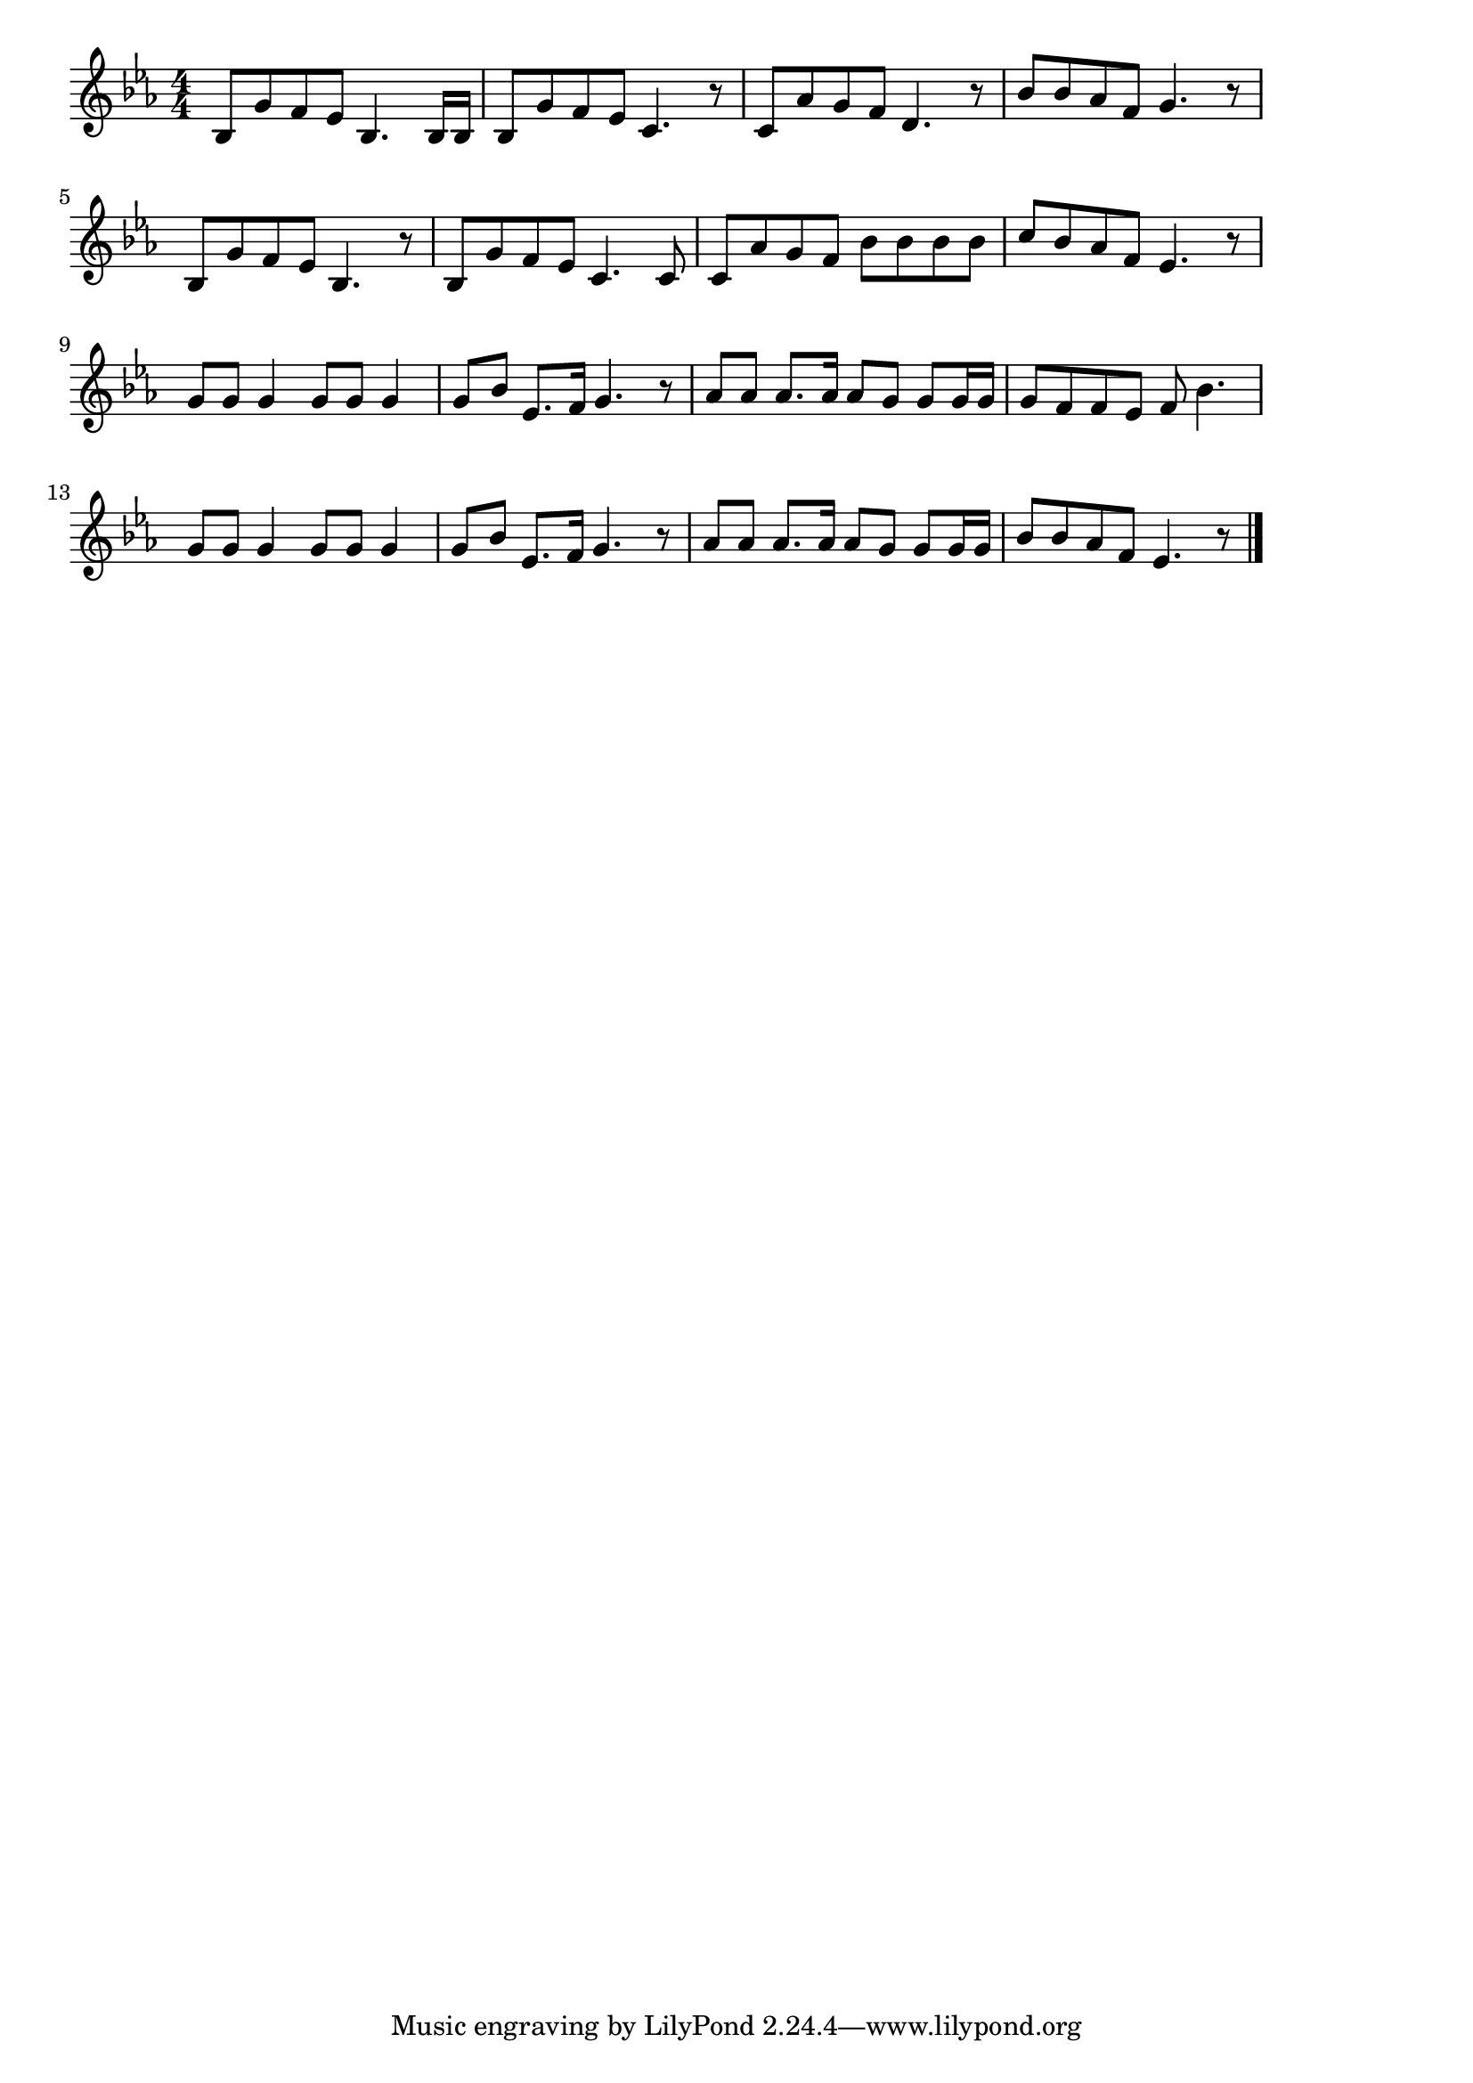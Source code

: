 \version "2.18.2"

% ジングル・ベル(クリスマス。のをこえておかをこえ)
% \index{じんぐる@ジングル・ベル(クリスマス。のをこえておかをこえ)}
% \index{くりすます@ジングル・ベル(クリスマス。のをこえておかをこえ)}


\score {

\layout {
line-width = #170
indent = 0\mm
}

\relative c' {
\key es \major
\time 4/4
\set Score.tempoHideNote = ##t
\tempo 4=120
\numericTimeSignature

bes8 g' f es bes4. bes16 bes |
bes8 g' f es c4. r8 |
c8 as' g f d4. r8 |
bes'8 bes as f g4. r8 |
\break
bes,8 g' f es bes4. r8 |
bes8 g' f es c4. c8 |
c as' g f bes bes bes bes |
c bes as f es4. r8 |
\break
g8 g g4 g8 g g4 |
g8 bes es,8. f16 g4. r8 |
as8 as as8. as16 as8 g g g16 g |
g8 f f es f bes4. |
\break
g8 g g4 g8 g g4 |
g8 bes es,8. f16 g4. r8 |
as8 as as8. as16 as8 g g g16 g |
bes8 bes as f es4. r8 |

\bar "|."
}

\midi {}

}